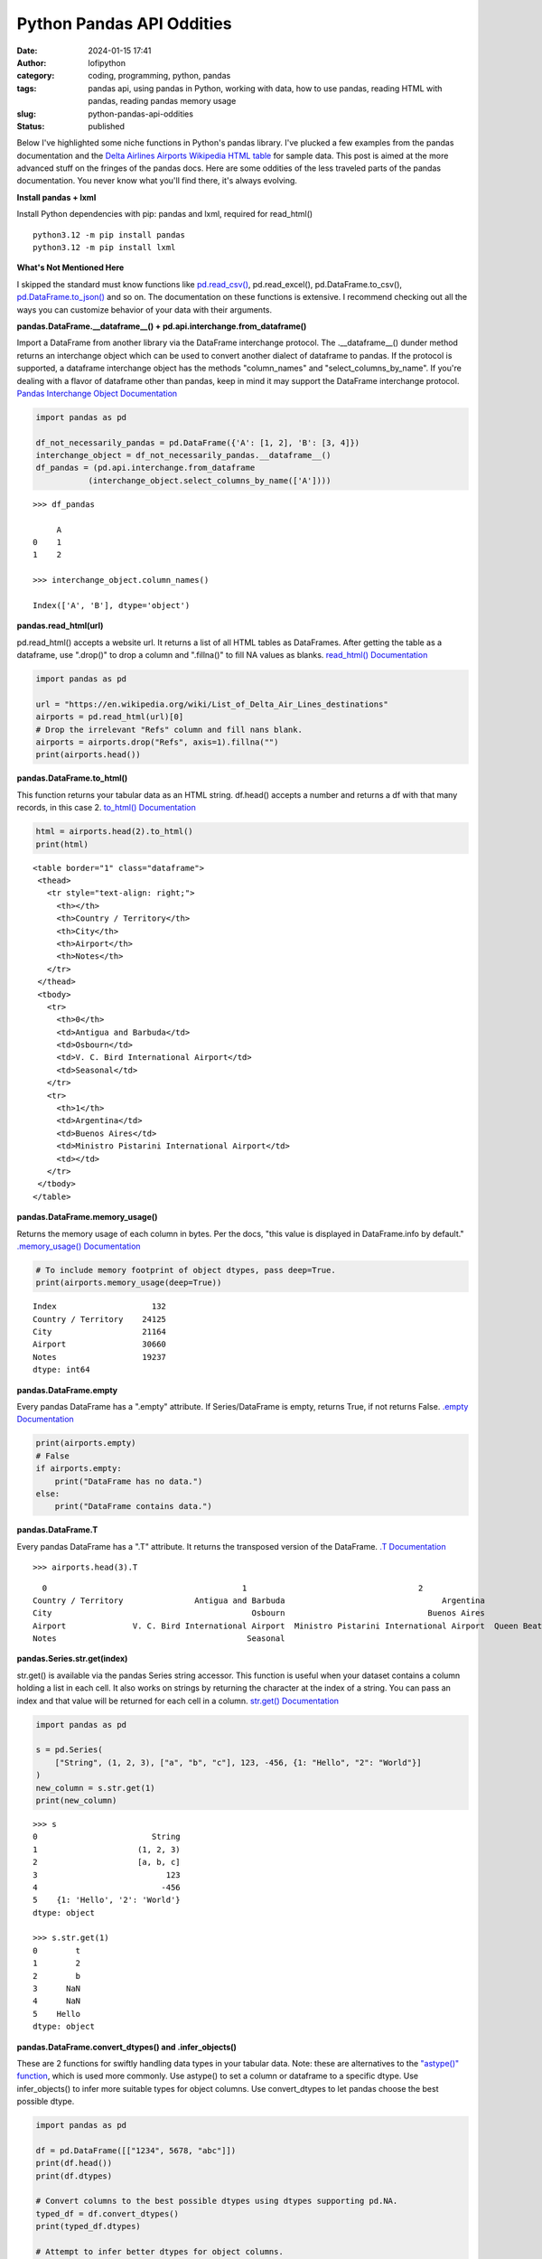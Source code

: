 Python Pandas API Oddities
##########################
:date: 2024-01-15 17:41
:author: lofipython
:category: coding, programming, python, pandas
:tags: pandas api, using pandas in Python, working with data, how to use pandas, reading HTML with pandas, reading pandas memory usage
:slug: python-pandas-api-oddities
:status: published

Below I've highlighted some niche functions in Python's pandas library. I've plucked
a few examples from the pandas documentation and the
`Delta Airlines Airports Wikipedia HTML table <https://en.wikipedia.org/wiki/List_of_Delta_Air_Lines_destinations>`__
for sample data. This post is aimed at the more advanced stuff on the fringes of the pandas docs.
Here are some oddities of the less traveled parts of the pandas documentation.
You never know what you'll find there, it's always evolving.

**Install pandas + lxml**

Install Python dependencies with pip: pandas and lxml, required for read_html()

::

   python3.12 -m pip install pandas
   python3.12 -m pip install lxml

**What's Not Mentioned Here**

I skipped the standard must know functions like `pd.read_csv() <https://pandas.pydata.org/docs/reference/api/pandas.read_csv.html>`__,
pd.read_excel(), pd.DataFrame.to_csv(), `pd.DataFrame.to_json() <https://pandas.pydata.org/docs/reference/api/pandas.DataFrame.to_json.html>`__
and so on. The documentation on these functions is extensive. I recommend checking
out all the ways you can customize behavior of your data with their arguments.


**pandas.DataFrame.__dataframe__() + pd.api.interchange.from_dataframe()**

Import a DataFrame from another library via the DataFrame interchange protocol.
The .__dataframe__() dunder method returns an interchange object which can be used to
convert another dialect of dataframe to pandas. If the protocol is supported,
a dataframe interchange object has the methods "column_names" and "select_columns_by_name".
If you're dealing with a flavor of dataframe other than pandas, keep in mind it may support
the DataFrame interchange protocol. `Pandas Interchange Object Documentation <https://pandas.pydata.org/pandas-docs/stable/reference/api/pandas.api.interchange.from_dataframe.html#pandas.api.interchange.from_dataframe>`__

.. code-block:: python

  import pandas as pd

  df_not_necessarily_pandas = pd.DataFrame({'A': [1, 2], 'B': [3, 4]})
  interchange_object = df_not_necessarily_pandas.__dataframe__()
  df_pandas = (pd.api.interchange.from_dataframe
             (interchange_object.select_columns_by_name(['A'])))


::

  >>> df_pandas

       A
  0    1
  1    2

  >>> interchange_object.column_names()

  Index(['A', 'B'], dtype='object')


.. image:: {static}/images/pandasdataframeinterchangeprotocol.png
 :alt: interchange dataframes between libraries


**pandas.read_html(url)**

pd.read_html() accepts a website url. It returns a list of all HTML tables
as DataFrames. After getting the table as a dataframe, use ".drop()" to drop a column and ".fillna()"
to fill NA values as blanks. `read_html() Documentation <https://pandas.pydata.org/docs/reference/api/pandas.read_html.html>`__


.. code-block:: python

  import pandas as pd

  url = "https://en.wikipedia.org/wiki/List_of_Delta_Air_Lines_destinations"
  airports = pd.read_html(url)[0]
  # Drop the irrelevant "Refs" column and fill nans blank.
  airports = airports.drop("Refs", axis=1).fillna("")
  print(airports.head())


**pandas.DataFrame.to_html()**

This function returns your tabular data as an HTML string.
df.head() accepts a number and returns a df with that many records, in this case 2.
`to_html() Documentation <https://pandas.pydata.org/pandas-docs/stable/reference/api/pandas.DataFrame.to_html.html>`__

.. code-block:: python

   html = airports.head(2).to_html()
   print(html)


::

  <table border="1" class="dataframe">
   <thead>
     <tr style="text-align: right;">
       <th></th>
       <th>Country / Territory</th>
       <th>City</th>
       <th>Airport</th>
       <th>Notes</th>
     </tr>
   </thead>
   <tbody>
     <tr>
       <th>0</th>
       <td>Antigua and Barbuda</td>
       <td>Osbourn</td>
       <td>V. C. Bird International Airport</td>
       <td>Seasonal</td>
     </tr>
     <tr>
       <th>1</th>
       <td>Argentina</td>
       <td>Buenos Aires</td>
       <td>Ministro Pistarini International Airport</td>
       <td></td>
     </tr>
   </tbody>
  </table>


**pandas.DataFrame.memory_usage()**

Returns the memory usage of each column in bytes. Per the docs, "this value is displayed in DataFrame.info by default."
`.memory_usage() Documentation <https://pandas.pydata.org/pandas-docs/stable/reference/api/pandas.DataFrame.memory_usage.html>`__

.. code-block:: python

  # To include memory footprint of object dtypes, pass deep=True.
  print(airports.memory_usage(deep=True))

::

  Index                    132
  Country / Territory    24125
  City                   21164
  Airport                30660
  Notes                  19237
  dtype: int64


**pandas.DataFrame.empty**

Every pandas DataFrame has a ".empty" attribute. If Series/DataFrame is empty,
returns True, if not returns False. `.empty Documentation <https://pandas.pydata.org/pandas-docs/stable/reference/api/pandas.DataFrame.empty.html>`__

.. code-block:: python

  print(airports.empty)
  # False
  if airports.empty:
      print("DataFrame has no data.")
  else:
      print("DataFrame contains data.")

**pandas.DataFrame.T**

Every pandas DataFrame has a ".T" attribute. It returns the transposed version
of the DataFrame. `.T Documentation <https://pandas.pydata.org/pandas-docs/stable/reference/api/pandas.DataFrame.T.html#pandas.DataFrame.T>`__

::

  >>> airports.head(3).T

::

    0                                         1                                    2
  Country / Territory               Antigua and Barbuda                                 Argentina                                Aruba
  City                                          Osbourn                              Buenos Aires                           Oranjestad
  Airport              V. C. Bird International Airport  Ministro Pistarini International Airport  Queen Beatrix International Airport
  Notes                                        Seasonal


**pandas.Series.str.get(index)**

str.get() is available via the pandas Series string accessor.
This function is useful when your dataset contains a column holding a list in each cell.
It also works on strings by returning the character at the index of a string.
You can pass an index and that value will be returned for each cell in a column.
`str.get() Documentation <https://pandas.pydata.org/pandas-docs/stable/reference/api/pandas.Series.str.get.html#pandas-series-str-get>`__


.. code-block:: python

  import pandas as pd

  s = pd.Series(
      ["String", (1, 2, 3), ["a", "b", "c"], 123, -456, {1: "Hello", "2": "World"}]
  )
  new_column = s.str.get(1)
  print(new_column)

::

  >>> s
  0                        String
  1                     (1, 2, 3)
  2                     [a, b, c]
  3                           123
  4                          -456
  5    {1: 'Hello', '2': 'World'}
  dtype: object

  >>> s.str.get(1)
  0        t
  1        2
  2        b
  3      NaN
  4      NaN
  5    Hello
  dtype: object


**pandas.DataFrame.convert_dtypes() and .infer_objects()**

These are 2 functions for swiftly handling data types in your tabular data.
Note: these are alternatives to the `"astype()" function <https://pandas.pydata.org/pandas-docs/stable/reference/api/pandas.DataFrame.astype.html>`__, which is used more commonly.
Use astype() to set a column or dataframe to a specific dtype. Use infer_objects() to
infer more suitable types for object columns. Use convert_dtypes to let pandas choose the best possible dtype.


.. code-block:: python

   import pandas as pd

   df = pd.DataFrame([["1234", 5678, "abc"]])
   print(df.head())
   print(df.dtypes)

   # Convert columns to the best possible dtypes using dtypes supporting pd.NA.
   typed_df = df.convert_dtypes()
   print(typed_df.dtypes)

   # Attempt to infer better dtypes for object columns.
   inferred_df = df.infer_objects()
   print(inferred_df.dtypes)

::

  >>> df.head()
    0     1    2
  0  1234  5678  abc

  >>> df.dtypes
  0    object
  1     int64
  2    object

  >>> typed_df.dtypes
  0    string[python]
  1             Int64
  2    string[python]
  dtype: object

  >>> inferred_df.dtypes
  0    object
  1     int64
  2    object
  dtype: object


`convert_dtypes Documentation <https://pandas.pydata.org/pandas-docs/stable/reference/api/pandas.Series.convert_dtypes.html>`__
+ `infer_objects() Documentation <https://pandas.pydata.org/pandas-docs/stable/reference/api/pandas.Series.convert_dtypes.html>`__


**Pique Your Curiosity With Pandas**

Now you know a few of my favorite pandas API oddities. It's always time
well spent reading the `Pandas API documentation <https://pandas.pydata.org/>`__.
Check out `this other post I wrote about pandas <https://lofipython.com/pandas-pythons-excel-powerhouse>`__
for a deeper dive into this powerful Python module.

